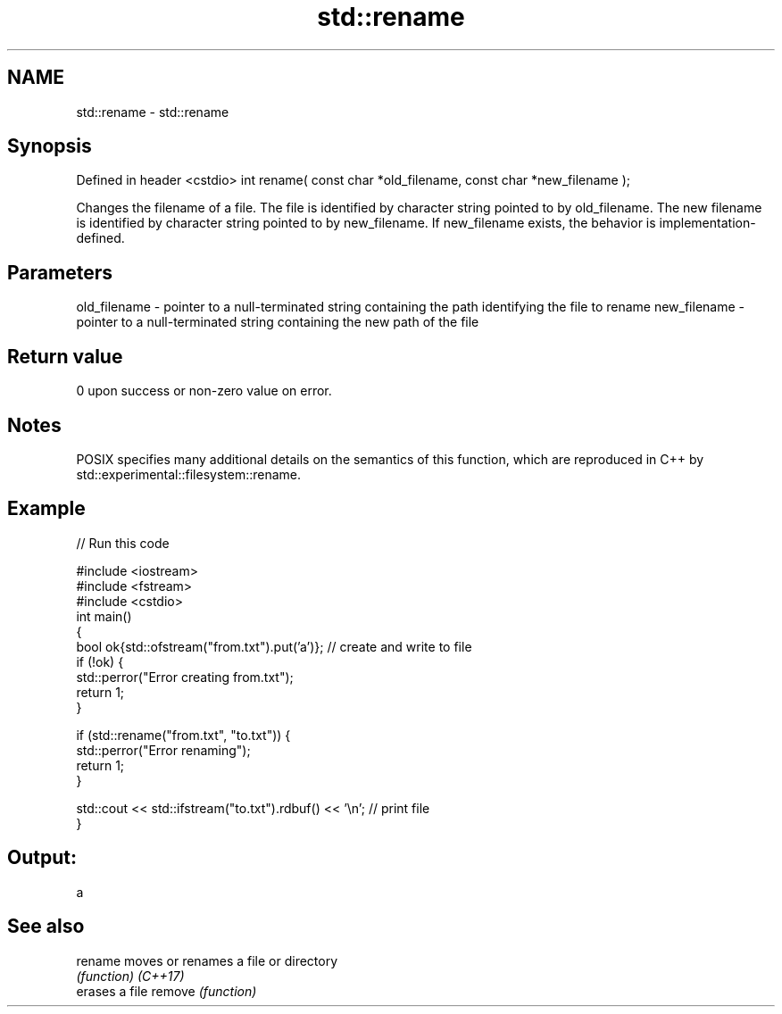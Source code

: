 .TH std::rename 3 "2020.03.24" "http://cppreference.com" "C++ Standard Libary"
.SH NAME
std::rename \- std::rename

.SH Synopsis

Defined in header <cstdio>
int rename( const char *old_filename, const char *new_filename );

Changes the filename of a file. The file is identified by character string pointed to by old_filename. The new filename is identified by character string pointed to by new_filename.
If new_filename exists, the behavior is implementation-defined.

.SH Parameters


old_filename - pointer to a null-terminated string containing the path identifying the file to rename
new_filename - pointer to a null-terminated string containing the new path of the file


.SH Return value

0 upon success or non-zero value on error.

.SH Notes

POSIX specifies many additional details on the semantics of this function, which are reproduced in C++ by std::experimental::filesystem::rename.

.SH Example


// Run this code

  #include <iostream>
  #include <fstream>
  #include <cstdio>
  int main()
  {
      bool ok{std::ofstream("from.txt").put('a')}; // create and write to file
      if (!ok) {
          std::perror("Error creating from.txt");
          return 1;
      }

      if (std::rename("from.txt", "to.txt")) {
          std::perror("Error renaming");
          return 1;
      }

      std::cout << std::ifstream("to.txt").rdbuf() << '\\n'; // print file
  }

.SH Output:

  a


.SH See also



rename  moves or renames a file or directory
        \fI(function)\fP
\fI(C++17)\fP
        erases a file
remove  \fI(function)\fP




